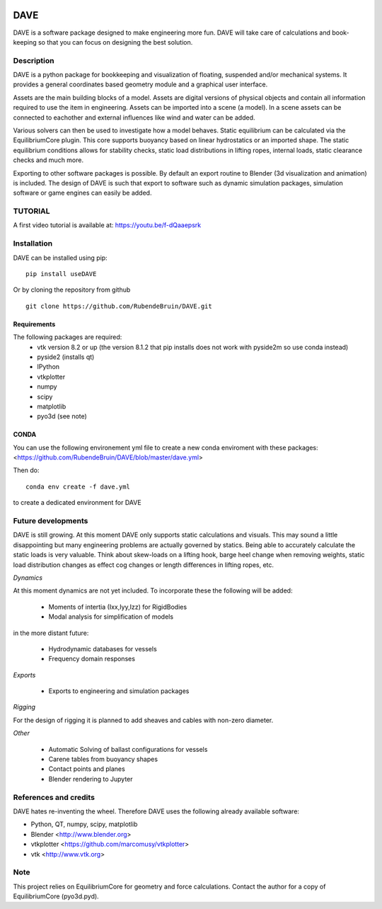 .. image:: docs/images/promo1.jpg

============
DAVE
============

DAVE is a software package designed to make engineering more fun. DAVE will take care of calculations and book-keeping so that you can focus on designing the best solution.

Description
===========

DAVE is a python package for bookkeeping and visualization of floating, suspended and/or mechanical systems. It provides a general coordinates based geometry module and a graphical user interface.

Assets are the main building blocks of a model. Assets are digital versions of physical objects and contain all information required to use the item in engineering.
Assets can be imported into a scene (a model). In a scene assets can be connected to eachother and external influences like wind and water can be added.

Various solvers can then be used to investigate how a model behaves.
Static equilibrium can be calculated via the EquilibriumCore plugin. This core supports buoyancy based on linear hydrostatics or an imported shape.
The static equilibrium conditions allows for stability checks, static load distributions in lifting ropes, internal loads, static clearance checks and much more.

Exporting to other software packages is possible. By default an export routine to Blender (3d visualization and animation) is included.
The design of DAVE is such that export to software such as dynamic simulation packages, simulation software or game engines can easily be added.


.. image:: docs/images/twinlift.jpg

TUTORIAL
=========

A first video tutorial is available at: https://youtu.be/f-dQaaepsrk

.. raw:: html
   
   <iframe width="560" height="315" src="https://www.youtube.com/embed/f-dQaaepsrk" frameborder="0" allow="accelerometer; autoplay; encrypted-media; gyroscope; picture-in-picture" allowfullscreen></iframe>


Installation
============

DAVE can be installed using pip:

::

   pip install useDAVE

Or by cloning the repository from github

::

   git clone https://github.com/RubendeBruin/DAVE.git


Requirements
------------

The following packages are required:
 - vtk version 8.2 or up (the version 8.1.2 that pip installs does not work with pyside2m so use conda instead)
 - pyside2 (installs qt)
 - IPython
 - vtkplotter
 - numpy
 - scipy
 - matplotlib
 - pyo3d (see note)
 
CONDA
-----
 
You can use the following environement yml file to create a new conda enviroment with these packages: <https://github.com/RubendeBruin/DAVE/blob/master/dave.yml>

Then do:

::

    conda env create -f dave.yml
    
to create a dedicated environment for DAVE

Future developments
===================

DAVE is still growing. At this moment DAVE only supports static calculations and visuals. This may sound a little disappointing but many engineering problems are actually governed by statics. Being able to accurately calculate the static loads is very valuable. Think about skew-loads on a lifting hook, barge heel change when removing weights, static load distribution changes as effect cog changes or length differences in lifting ropes, etc.

*Dynamics*

At this moment dynamics are not yet included. To incorporate these the following will be added:

  * Moments of intertia (Ixx,Iyy,Izz) for RigidBodies
  * Modal analysis for simplification of models

in the more distant future:

  * Hydrodynamic databases for vessels
  * Frequency domain responses

*Exports*

  * Exports to engineering and simulation packages

*Rigging*

For the design of rigging it is planned to add sheaves and cables with non-zero diameter.

*Other*

  * Automatic Solving of ballast configurations for vessels
  * Carene tables from buoyancy shapes
  * Contact points and planes
  * Blender rendering to Jupyter

References and credits
======================

DAVE hates re-inventing the wheel. Therefore DAVE uses the following already available software:

- Python, QT, numpy, scipy, matplotlib
- Blender <http://www.blender.org>
- vtkplotter <https://github.com/marcomusy/vtkplotter>
- vtk <http://www.vtk.org>


Note
====

This project relies on EquilibriumCore for geometry and force calculations. Contact the author for a copy of EquilibriumCore (pyo3d.pyd).
